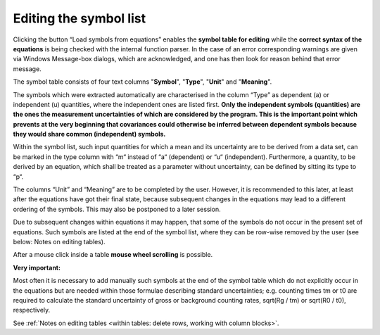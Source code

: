 Editing the symbol list
-----------------------

Clicking the button “Load symbols from equations” enables the **symbol
table for editing** while the **correct syntax of the equations** is
being checked with the internal function parser. In the case of an error
corresponding warnings are given via Windows Message-box dialogs, which
are acknowledged, and one has then look for reason behind that error
message.

The symbol table consists of four text columns "**Symbol**", "**Type**",
"**Unit**" and "**Meaning**".

The symbols which were extracted automatically are characterised in the
column “Type” as dependent (a) or independent (u) quantities, where the
independent ones are listed first. **Only the independent symbols
(quantities) are the ones the measurement uncertainties of which are
considered by the program. This is the important point which prevents at
the very beginning that covariances could otherwise be inferred between
dependent symbols because they would share common (independent)
symbols.**

Within the symbol list, such input quantities for which a mean and its
uncertainty are to be derived from a data set, can be marked in the type
column with “m“ instead of “a“ (dependent) or “u“ (independent).
Furthermore, a quantity, to be derived by an equation, which shall be
treated as a parameter without uncertainty, can be defined by sitting
its type to “p“.

The columns “Unit” and “Meaning” are to be completed by the user.
However, it is recommended to this later, at least after the equations
have got their final state, because subsequent changes in the equations
may lead to a different ordering of the symbols. This may also be
postponed to a later session.

Due to subsequent changes within equations it may happen, that some of
the symbols do not occur in the present set of equations. Such symbols
are listed at the end of the symbol list, where they can be row-wise
removed by the user (see below: Notes on editing tables).

After a mouse click inside a table **mouse wheel scrolling** is
possible.

**Very important:**

Most often it is necessary to add manually such symbols at the end of
the symbol table which do not explicitly occur in the equations but are
needed within those formulae describing standard uncertainties; e.g.
counting times tm or t0 are required to calculate the standard
uncertainty of gross or background counting rates, sqrt(Rg / tm) or
sqrt(R0 / t0), respectively.

See :ref:`Notes on editing tables <within tables: delete rows, working with column blocks>`.
